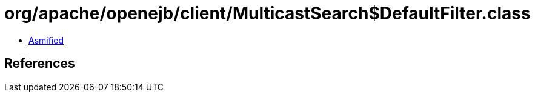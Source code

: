 = org/apache/openejb/client/MulticastSearch$DefaultFilter.class

 - link:MulticastSearch$DefaultFilter-asmified.java[Asmified]

== References

